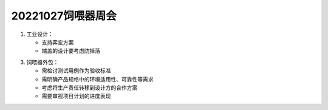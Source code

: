 20221027饲喂器周会
====================

1. 工业设计：

   - 支持弈宏方案

   - 端盖的设计要考虑防掉落   

3. 饲喂器外包：

   - 需检讨测试用例作为验收标准

   - 需明确产品规格中的环境适用性、可靠性等需求

   - 考虑将生产责任转移到设计方的合作方案

   - 需要审视项目计划的进度表现
